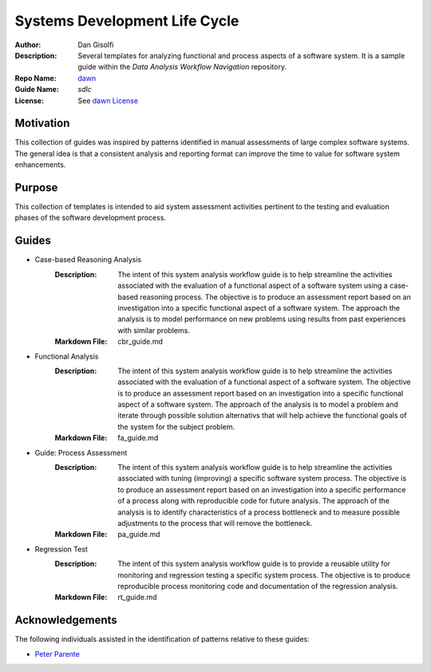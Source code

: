 ===========================
Systems Development Life Cycle
===========================

:Author: Dan Gisolfi
:Description: Several templates for analyzing functional and process aspects of a software system. It is a sample guide within the *Data Analysis Workflow Navigation* repository.
:Repo Name: `dawn <https://github.com/vinomaster/dawn>`_
:Guide Name: *sdlc*
:License: See `dawn License <https://github.com/vinomaster/dawn/blob/master/LICENSE>`_

Motivation
============
This collection of guides was inspired by patterns identified in manual assessments of large complex software systems. The general idea is that a consistent analysis and reporting format can improve the time to value for software system enhancements. 

Purpose
=========
This collection of templates is intended to aid system assessment activities pertinent to the testing and evaluation phases of the software development process. 

Guides
=============

+ Case-based Reasoning Analysis
    :Description: The intent of this system analysis workflow guide is to help 
        streamline the activities associated with the evaluation of a functional
        aspect of a software system using a case-based reasoning process. The
        objective is to produce an assessment report based on an investigation
        into a specific functional aspect of a software system. The approach the
        analysis is to model performance on new problems using results from past
        experiences with similar problems.
    :Markdown File: cbr_guide.md
+ Functional Analysis
    :Description: The intent of this system analysis workflow guide is to help
        streamline the activities associated with the evaluation of a functional
        aspect of a software system. The objective is to produce an assessment
        report based on an investigation into a specific functional aspect of a
        software system. The approach of the analysis is to model a problem and
        iterate through possible solution alternativs that will help achieve the
        functional goals of the system for the subject problem.
    :Markdown File: fa_guide.md
+ Guide: Process Assessment
    :Description: The intent of this system analysis workflow guide is to help
        streamline the activities associated with tuning (improving) a specific
        software system process. The objective is to produce an assessment               
        report based on an investigation into a specific performance of a
        process along with reproducible code for future analysis. The approach
        of the analysis is to identify characteristics of a process bottleneck    
        and to measure possible adjustments to the process that will remove the     
        bottleneck.
    :Markdown File: pa_guide.md    
+ Regression Test
    :Description: The intent of this system analysis workflow guide is to
        provide a reusable utility for monitoring and regression testing a
        specific system process. The objective is to produce reproducible     
        process monitoring code and documentation of the regression analysis.
    :Markdown File: rt_guide.md  
      
Acknowledgements
=============
The following individuals assisted in the identification of patterns relative to these guides:

* `Peter Parente  <http://github.com/parente>`_ 